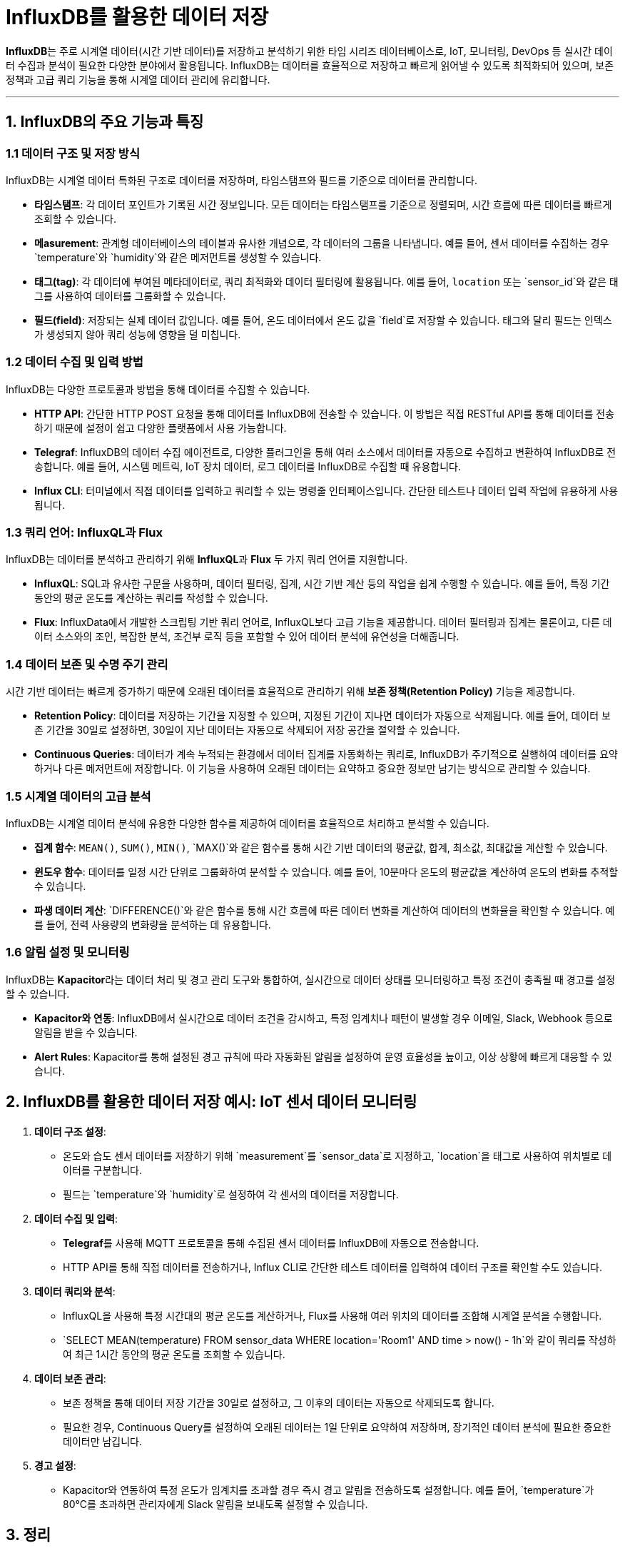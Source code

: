 = InfluxDB를 활용한 데이터 저장

**InfluxDB**는 주로 시계열 데이터(시간 기반 데이터)를 저장하고 분석하기 위한 타임 시리즈 데이터베이스로, IoT, 모니터링, DevOps 등 실시간 데이터 수집과 분석이 필요한 다양한 분야에서 활용됩니다. InfluxDB는 데이터를 효율적으로 저장하고 빠르게 읽어낼 수 있도록 최적화되어 있으며, 보존 정책과 고급 쿼리 기능을 통해 시계열 데이터 관리에 유리합니다.

---

== 1. InfluxDB의 주요 기능과 특징

=== 1.1 데이터 구조 및 저장 방식

InfluxDB는 시계열 데이터 특화된 구조로 데이터를 저장하며, 타임스탬프와 필드를 기준으로 데이터를 관리합니다.

* **타임스탬프**: 각 데이터 포인트가 기록된 시간 정보입니다. 모든 데이터는 타임스탬프를 기준으로 정렬되며, 시간 흐름에 따른 데이터를 빠르게 조회할 수 있습니다.
* **메asurement**: 관계형 데이터베이스의 테이블과 유사한 개념으로, 각 데이터의 그룹을 나타냅니다. 예를 들어, 센서 데이터를 수집하는 경우 `temperature`와 `humidity`와 같은 메저먼트를 생성할 수 있습니다.
* **태그(tag)**: 각 데이터에 부여된 메타데이터로, 쿼리 최적화와 데이터 필터링에 활용됩니다. 예를 들어, `location` 또는 `sensor_id`와 같은 태그를 사용하여 데이터를 그룹화할 수 있습니다.
* **필드(field)**: 저장되는 실제 데이터 값입니다. 예를 들어, 온도 데이터에서 온도 값을 `field`로 저장할 수 있습니다. 태그와 달리 필드는 인덱스가 생성되지 않아 쿼리 성능에 영향을 덜 미칩니다.

=== 1.2 데이터 수집 및 입력 방법

InfluxDB는 다양한 프로토콜과 방법을 통해 데이터를 수집할 수 있습니다.

* **HTTP API**: 간단한 HTTP POST 요청을 통해 데이터를 InfluxDB에 전송할 수 있습니다. 이 방법은 직접 RESTful API를 통해 데이터를 전송하기 때문에 설정이 쉽고 다양한 플랫폼에서 사용 가능합니다.
* **Telegraf**: InfluxDB의 데이터 수집 에이전트로, 다양한 플러그인을 통해 여러 소스에서 데이터를 자동으로 수집하고 변환하여 InfluxDB로 전송합니다. 예를 들어, 시스템 메트릭, IoT 장치 데이터, 로그 데이터를 InfluxDB로 수집할 때 유용합니다.
* **Influx CLI**: 터미널에서 직접 데이터를 입력하고 쿼리할 수 있는 명령줄 인터페이스입니다. 간단한 테스트나 데이터 입력 작업에 유용하게 사용됩니다.

=== 1.3 쿼리 언어: InfluxQL과 Flux

InfluxDB는 데이터를 분석하고 관리하기 위해 **InfluxQL**과 **Flux** 두 가지 쿼리 언어를 지원합니다.

* **InfluxQL**: SQL과 유사한 구문을 사용하며, 데이터 필터링, 집계, 시간 기반 계산 등의 작업을 쉽게 수행할 수 있습니다. 예를 들어, 특정 기간 동안의 평균 온도를 계산하는 쿼리를 작성할 수 있습니다.
* **Flux**: InfluxData에서 개발한 스크립팅 기반 쿼리 언어로, InfluxQL보다 고급 기능을 제공합니다. 데이터 필터링과 집계는 물론이고, 다른 데이터 소스와의 조인, 복잡한 분석, 조건부 로직 등을 포함할 수 있어 데이터 분석에 유연성을 더해줍니다.

=== 1.4 데이터 보존 및 수명 주기 관리

시간 기반 데이터는 빠르게 증가하기 때문에 오래된 데이터를 효율적으로 관리하기 위해 **보존 정책(Retention Policy)** 기능을 제공합니다.

* **Retention Policy**: 데이터를 저장하는 기간을 지정할 수 있으며, 지정된 기간이 지나면 데이터가 자동으로 삭제됩니다. 예를 들어, 데이터 보존 기간을 30일로 설정하면, 30일이 지난 데이터는 자동으로 삭제되어 저장 공간을 절약할 수 있습니다.
* **Continuous Queries**: 데이터가 계속 누적되는 환경에서 데이터 집계를 자동화하는 쿼리로, InfluxDB가 주기적으로 실행하여 데이터를 요약하거나 다른 메저먼트에 저장합니다. 이 기능을 사용하여 오래된 데이터는 요약하고 중요한 정보만 남기는 방식으로 관리할 수 있습니다.

=== 1.5 시계열 데이터의 고급 분석

InfluxDB는 시계열 데이터 분석에 유용한 다양한 함수를 제공하여 데이터를 효율적으로 처리하고 분석할 수 있습니다.

* **집계 함수**: `MEAN()`, `SUM()`, `MIN()`, `MAX()`와 같은 함수를 통해 시간 기반 데이터의 평균값, 합계, 최소값, 최대값을 계산할 수 있습니다.
* **윈도우 함수**: 데이터를 일정 시간 단위로 그룹화하여 분석할 수 있습니다. 예를 들어, 10분마다 온도의 평균값을 계산하여 온도의 변화를 추적할 수 있습니다.
* **파생 데이터 계산**: `DIFFERENCE()`와 같은 함수를 통해 시간 흐름에 따른 데이터 변화를 계산하여 데이터의 변화율을 확인할 수 있습니다. 예를 들어, 전력 사용량의 변화량을 분석하는 데 유용합니다.

=== 1.6 알림 설정 및 모니터링

InfluxDB는 **Kapacitor**라는 데이터 처리 및 경고 관리 도구와 통합하여, 실시간으로 데이터 상태를 모니터링하고 특정 조건이 충족될 때 경고를 설정할 수 있습니다.

* **Kapacitor와 연동**: InfluxDB에서 실시간으로 데이터 조건을 감시하고, 특정 임계치나 패턴이 발생할 경우 이메일, Slack, Webhook 등으로 알림을 받을 수 있습니다.
* **Alert Rules**: Kapacitor를 통해 설정된 경고 규칙에 따라 자동화된 알림을 설정하여 운영 효율성을 높이고, 이상 상황에 빠르게 대응할 수 있습니다.

== 2. InfluxDB를 활용한 데이터 저장 예시: IoT 센서 데이터 모니터링

1. **데이터 구조 설정**:
** 온도와 습도 센서 데이터를 저장하기 위해 `measurement`를 `sensor_data`로 지정하고, `location`을 태그로 사용하여 위치별로 데이터를 구분합니다.
** 필드는 `temperature`와 `humidity`로 설정하여 각 센서의 데이터를 저장합니다.

2. **데이터 수집 및 입력**:
** **Telegraf**를 사용해 MQTT 프로토콜을 통해 수집된 센서 데이터를 InfluxDB에 자동으로 전송합니다.
** HTTP API를 통해 직접 데이터를 전송하거나, Influx CLI로 간단한 테스트 데이터를 입력하여 데이터 구조를 확인할 수도 있습니다.

3. **데이터 쿼리와 분석**:
** InfluxQL을 사용해 특정 시간대의 평균 온도를 계산하거나, Flux를 사용해 여러 위치의 데이터를 조합해 시계열 분석을 수행합니다.
** `SELECT MEAN(temperature) FROM sensor_data WHERE location='Room1' AND time > now() - 1h`와 같이 쿼리를 작성하여 최근 1시간 동안의 평균 온도를 조회할 수 있습니다.

4. **데이터 보존 관리**:
** 보존 정책을 통해 데이터 저장 기간을 30일로 설정하고, 그 이후의 데이터는 자동으로 삭제되도록 합니다.
** 필요한 경우, Continuous Query를 설정하여 오래된 데이터는 1일 단위로 요약하여 저장하며, 장기적인 데이터 분석에 필요한 중요한 데이터만 남깁니다.

5. **경고 설정**:
** Kapacitor와 연동하여 특정 온도가 임계치를 초과할 경우 즉시 경고 알림을 전송하도록 설정합니다. 예를 들어, `temperature`가 80°C를 초과하면 관리자에게 Slack 알림을 보내도록 설정할 수 있습니다.


== 3. 정리

* InfluxDB는 시계열 데이터 관리에 강력한 기능을 제공하여 실시간 데이터의 효율적인 저장과 관리를 가능하게 하며, Telegraf, Kapacitor 등과의 연동을 통해 데이터 수집과 모니터링 환경을 강화할 수 있습니다.
* InfluxDB는 특히 빠른 쓰기 성능과 유연한 쿼리 기능을 통해 다양한 분야의 실시간 데이터 저장소로 활용될 수 있습니다.

---

[cols="1a,1a,1a",grid=none,frame=none]
|===
<s|
^s|link:../../README.md[목차]
>s|
|===